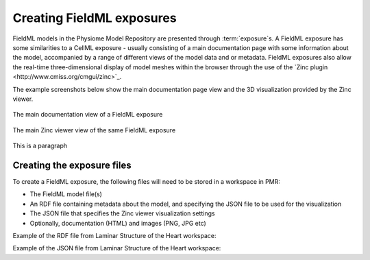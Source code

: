 ﻿.. _PMR-exposing-fieldml:

==========================
Creating FieldML exposures
==========================

.. sectionauthor:: Dougal Cowan

FieldML models in the Physiome Model Repository are presented through :term:`exposure`s.  A FieldML exposure has some similarities to a CellML exposure - usually consisting of a main documentation page with some information about the model, accompanied by a range of different views of the model data and or metadata. FieldML exposures also allow the real-time three-dimensional display of model meshes within the browser through the use of the `Zinc plugin <http://www.cmiss.org/cmgui/zinc>`_.

The example screenshots below show the main documentation page view and the 3D visualization provided by the Zinc viewer.

.. figure:: /PMR/images/PMR-fieldmlexposureexample1.png
   :align: center
   
   The main documentation view of a FieldML exposure
   
.. figure:: /PMR/images/PMR-fieldmlexposureexample2.png
   :align: center
   
   The main Zinc viewer view of the same FieldML exposure

This is a paragraph

Creating the exposure files
===========================

To create a FieldML exposure, the following files will need to be stored in a workspace in PMR:

* The FieldML model file(s)
* An RDF file containing metadata about the model, and specifying the JSON file to be used for the visualization
* The JSON file that specifies the Zinc viewer visualization settings
* Optionally, documentation (HTML) and images (PNG, JPG etc) 

Example of the RDF file from Laminar Structure of the Heart workspace:

.. code-block:: xml
   :linenos:

   <?xml version="1.0" encoding="utf-8"?>
   <rdf:RDF
       xmlns="http://www.w3.org/1999/02/22-rdf-syntax-ns#"
       xmlns:rdf="http://www.w3.org/1999/02/22-rdf-syntax-ns#"
       xmlns:dc="http://purl.org/dc/elements/1.1/"
       xmlns:dcterms="http://purl.org/dc/terms/"
       xmlns:vCard="http://www.w3.org/2001/vcard-rdf/3.0#"
       xmlns:pmr2="http://namespace.physiomeproject.org/pmr2#">
     <rdf:Description rdf:about="">
       <dc:title>
         Laminar structure of the Heart: A mathematical model.
       </dc:title>
       <dc:creator>
         <rdf:Seq>
           <rdf:li>LeGrice, I.J.</rdf:li>
           <rdf:li>Hunter, P.J.</rdf:li>
           <rdf:li>Smaill, B.H.</rdf:li>
         </rdf:Seq>
       </dc:creator>
       <dcterms:bibliographicCitation>
         American Journal of Physiology 272: H2466-H2476, 1997.
       </dcterms:bibliographicCitation>
       <dcterms:isPartOf rdf:resource="info:pmid/9176318"/>
       <pmr2:annotation rdf:parseType="Resource">
         <pmr2:type 
             rdf:resource="http://namespace.physiomeproject.org/pmr2/note#json_zinc_viewer"/>
         <pmr2:fields>
           <rdf:Bag>
             <rdf:li rdf:parseType="Resource">
               <pmr2:field rdf:parseType="Resource">
                 <pmr2:key>json</pmr2:key>
                 <pmr2:value>heart.json</pmr2:value>
               </pmr2:field>
             </rdf:li>
           </rdf:Bag>
         </pmr2:fields>
       </pmr2:annotation>
     </rdf:Description>
   </rdf:RDF>

Example of the JSON file from Laminar Structure of the Heart workspace:

.. code-block:: js
   :linenos:

   {
       "View" : [
         {
         "camera" : [9.70448, -288.334, -4.43035],
         "target" : [9.70448, 6.40667, -4.43035],
         "up"     : [-1, 0, 0],
         "angle" : 40
         }
       ],
       "Models": [
           {
               "files": [
                   "heart.xml"
               ],
               "externalresources": [
                   "heart_mesh.connectivity",
                   "heart_mesh.node.coordinates"
               ],
               "graphics": [
                   {
                       "type": "surfaces",
                       "ambient" : [0.4, 0, 0.9],
                       "diffuse" : [0.4, 0,0.9],
                       "alpha" : 0.3,
                       "xiFace" : "xi3_1",
                       "coordinatesField": "heart.coordinates"
                   },
                   {
                       "type": "surfaces",
                       "ambient" : [0.3, 0, 0.3],
                       "diffuse" : [1, 0, 0],
                         "specular" : [0.5, 0.5, 0.5],
                       "shininess" : 0.5,
                       "xiFace" : "xi3_0",
                       "coordinatesField" : "heart.coordinates"
                   },
                   {
                       "type": "lines",
                       "coordinatesField" : "heart.coordinates"
                   }
               ], 
               "elementDiscretization" : 8,
               "region_name" : "heart",
               "group": "Structures", 
               "label": "heart",
               "load": true
           }
      ]
   }